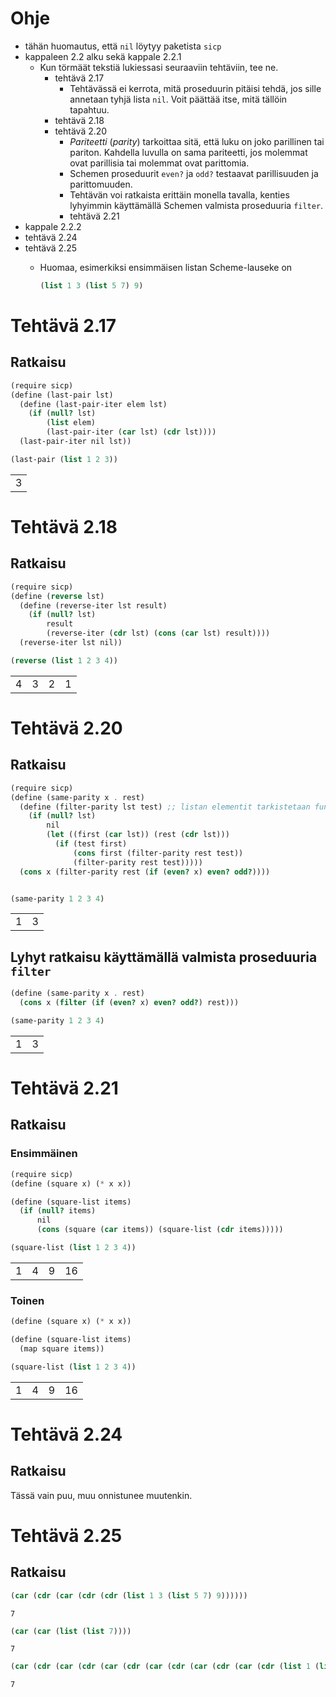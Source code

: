 #+LATEX_HEADER: \usepackage{forest}
* Ohje
  - tähän huomautus, että ~nil~ löytyy paketista ~sicp~
  - kappaleen 2.2 alku sekä kappale 2.2.1
    - Kun törmäät tekstiä lukiessasi seuraaviin tehtäviin, tee ne.
      - tehtävä 2.17
        - Tehtävässä ei kerrota, mitä proseduurin pitäisi tehdä, jos sille
          annetaan tyhjä lista ~nil~. Voit päättää itse, mitä tällöin
          tapahtuu.
      - tehtävä 2.18
      - tehtävä 2.20
        - /Pariteetti/ (/parity/) tarkoittaa sitä, että luku on joko
          parillinen tai pariton. Kahdella luvulla on sama pariteetti,
          jos molemmat ovat parillisia tai molemmat ovat parittomia.
        - Schemen proseduurit ~even?~ ja ~odd?~ testaavat parillisuuden ja
          parittomuuden.
        - Tehtävän voi ratkaista erittäin monella tavalla, kenties
          lyhyimmin käyttämällä Schemen valmista proseduuria ~filter~.
        - tehtävä 2.21
  - kappale 2.2.2
  - tehtävä 2.24
  - tehtävä 2.25
    - Huomaa, esimerkiksi ensimmäisen listan Scheme-lauseke on 
      #+BEGIN_SRC scheme :exports code
        (list 1 3 (list 5 7) 9)      
      #+END_SRC
* Tehtävä 2.17
** Ratkaisu
   #+BEGIN_SRC scheme :exports both :cache yes
     (require sicp)
     (define (last-pair lst)
       (define (last-pair-iter elem lst)
         (if (null? lst)
             (list elem)
             (last-pair-iter (car lst) (cdr lst))))
       (last-pair-iter nil lst))

     (last-pair (list 1 2 3))
   #+END_SRC

   #+RESULTS[4231ce9fec6233ec6762fc3d008b37eceb5e6520]:
   | 3 |
* Tehtävä 2.18
** Ratkaisu
   #+BEGIN_SRC scheme :exports both :cache yes
     (require sicp)
     (define (reverse lst)
       (define (reverse-iter lst result)
         (if (null? lst)
             result
             (reverse-iter (cdr lst) (cons (car lst) result))))
       (reverse-iter lst nil))

     (reverse (list 1 2 3 4))
   #+END_SRC

   #+RESULTS[06328e05b639be483c1b7f72c30f88619570b9c3]:
   | 4 | 3 | 2 | 1 |
* Tehtävä 2.20
** Ratkaisu
   #+BEGIN_SRC scheme :exports both :cache yes
     (require sicp)
     (define (same-parity x . rest)
       (define (filter-parity lst test) ;; listan elementit tarkistetaan funktiolla test
         (if (null? lst) 
             nil
             (let ((first (car lst)) (rest (cdr lst)))
               (if (test first)
                   (cons first (filter-parity rest test))
                   (filter-parity rest test)))))
       (cons x (filter-parity rest (if (even? x) even? odd?))))


     (same-parity 1 2 3 4)
   #+END_SRC

   #+RESULTS[b0f650dbda16e9381f330866268a89e322cae10e]:
   | 1 | 3 |
** Lyhyt ratkaisu käyttämällä valmista proseduuria ~filter~
   #+BEGIN_SRC scheme :exports both :cache yes
     (define (same-parity x . rest)
       (cons x (filter (if (even? x) even? odd?) rest)))

     (same-parity 1 2 3 4)
   #+END_SRC

   #+RESULTS[6d772f33e43a31db3e68643c769f069556d6b1bd]:
   | 1 | 3 |
* Tehtävä 2.21
** Ratkaisu
*** Ensimmäinen 
    #+BEGIN_SRC scheme :exports both :cache yes
      (require sicp)
      (define (square x) (* x x))

      (define (square-list items)
        (if (null? items)
            nil
            (cons (square (car items)) (square-list (cdr items)))))

      (square-list (list 1 2 3 4))
    #+END_SRC

    #+RESULTS[67add2614406fd5aaf9046cf3fb7a13f195e3eaf]:
    | 1 | 4 | 9 | 16 |
*** Toinen
    #+BEGIN_SRC scheme :exports both :cache yes
      (define (square x) (* x x))

      (define (square-list items)
        (map square items))

      (square-list (list 1 2 3 4))
    #+END_SRC

    #+RESULTS[4823807aacb803ae087357cd4834d1f31f2a4a67]:
    | 1 | 4 | 9 | 16 |
* Tehtävä 2.24
** Ratkaisu
   Tässä vain puu, muu onnistunee muutenkin.
   #+BEGIN_CENTER
   \begin{forest}
   [(2 (3 4))
    [2]
    [(3 4)
     [3]
     [4]]]]
   \end{forest}
   #+END_CENTER
* Tehtävä 2.25
** Ratkaisu
   #+BEGIN_SRC scheme :exports both :cache yes
     (car (cdr (car (cdr (cdr (list 1 3 (list 5 7) 9))))))
   #+END_SRC

   #+RESULTS[6f5c1dad35b373d09a2815ed757e4f5cdb166c07]:
   : 7

   #+BEGIN_SRC scheme :exports both :cache yes
     (car (car (list (list 7))))
   #+END_SRC

   #+RESULTS[5d29cd3a020640fee775a10d6dcc3d93de8e328f]:
   : 7

   #+BEGIN_SRC scheme :exports both :cache yes
     (car (cdr (car (cdr (car (cdr (car (cdr (car (cdr (car (cdr (list 1 (list 2 (list 3 (list 4 (list 5 (list 6 7))))))))))))))))))
   #+END_SRC

   #+RESULTS[85a9b591db3f2f19079a479801230788c8b1e3fb]:
   : 7
